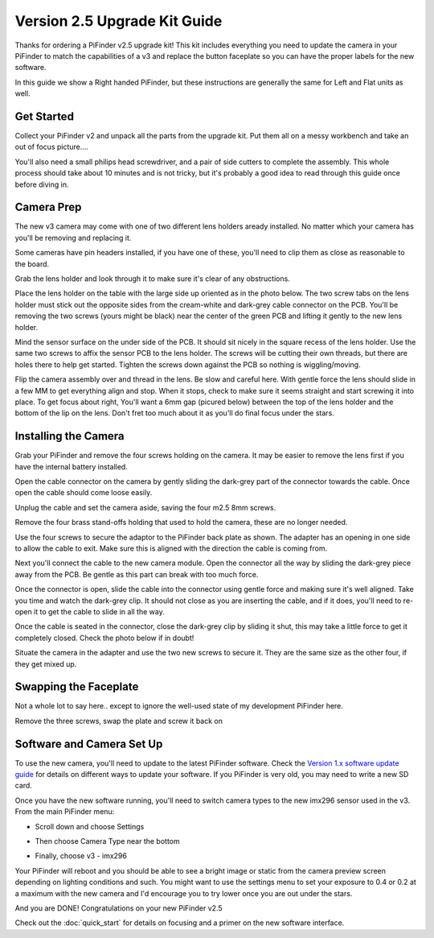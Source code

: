 Version 2.5 Upgrade Kit Guide
================================================

Thanks for ordering a PiFinder v2.5 upgrade kit!  This kit includes everything you need to update
the camera in your PiFinder to match the capabilities of a v3 and replace the button faceplate
so you can have the proper labels for the new software.

In this guide we show a Right handed PiFinder, but these instructions are generally the same 
for Left and Flat units as well.

Get Started
------------

Collect your PiFinder v2 and unpack all the parts from the upgrade kit.  Put them all on a messy
workbench and take an out of focus picture....

You'll also need a small philips head screwdriver, and a pair of side cutters to complete the assembly.  
This whole process should take about 10 minutes and is not tricky, but it's probably a good idea to read through this 
guide once before diving in.

.. image:: images/v25_upgrade/v25_upgrade_10.jpeg

Camera Prep
----------------

The new v3 camera may come with one of two different lens holders aready installed. No matter 
which your camera has you'll be removing and replacing it.

.. image:: images/v25_upgrade/v25_upgrade_11.jpeg

Some cameras have pin headers installed, if you have one of these, you'll need to clip them as close
as reasonable to the board.

.. image:: images/v25_upgrade/v25_upgrade_12.jpeg

.. image:: images/v25_upgrade/v25_upgrade_13.jpeg

Grab the lens holder and look through it to make sure it's clear of any obstructions.

Place the lens holder on the table with the large side up oriented as in the photo below.  The two screw
tabs on the lens holder must stick out the opposite sides from the cream-white and dark-grey cable connector on the PCB.
You'll be removing the two screws (yours might be black) near the center of the green PCB and lifting it gently
to the new lens holder.  

Mind the sensor surface on the under side of the PCB. It should sit nicely in the square recess of the lens holder.
Use the same two screws to affix the sensor PCB to the lens holder.  The screws will be cutting their own threads, but
there are holes there to help get started.  Tighten the screws down against the PCB so nothing is wiggling/moving.

.. image:: images/v25_upgrade/v25_upgrade_14.jpeg

.. image:: images/v25_upgrade/v25_upgrade_15.jpeg

Flip the camera assembly over and thread in the lens.  Be slow and careful here.  With gentle force
the lens should slide in a few MM to get everything align and stop.  When it stops, check to make sure it seems 
straight and start screwing it into place.  To get focus about right, You'll want a 6mm gap (picured below) between the 
top of the lens holder and the bottom of the lip on the lens.  Don't fret too much about it as you'll do final focus 
under the stars.

.. image:: images/v25_upgrade/v25_upgrade_16.jpeg

.. image:: images/v25_upgrade/v25_upgrade_17.jpeg

Installing the Camera
----------------------

Grab your PiFinder and remove the four screws holding on the camera.  It may be
easier to remove the lens first if you have the internal battery installed.


.. image:: images/v25_upgrade/v25_upgrade_18.jpeg

.. image:: images/v25_upgrade/v25_upgrade_19.jpeg

Open the cable connector on the camera by gently sliding the dark-grey part of the 
connector towards the cable.  Once open the cable should come loose easily.

Unplug the cable and set the camera aside, saving the four m2.5 8mm screws.

.. image:: images/v25_upgrade/v25_upgrade_20.jpeg

.. image:: images/v25_upgrade/v25_upgrade_21.jpeg


Remove the four brass stand-offs holding that used to hold the camera, these
are no longer needed.

.. image:: images/v25_upgrade/v25_upgrade_22.jpeg

Use the four screws to secure the adaptor to the PiFinder back plate as shown.  The 
adapter has an opening in one side to allow the cable to exit.  Make sure 
this is aligned with the direction the cable is coming from.

.. image:: images/v25_upgrade/v25_upgrade_23.jpeg

Next you'll connect the cable to the new camera module.  Open the connector all the way
by sliding the dark-grey piece away from the PCB.  Be gentle as this part can break with too
much force. 

Once the connector is open, slide the cable into the connector using gentle force and making 
sure it's well aligned.  Take you time and watch the
dark-grey clip.  It should not close as you are inserting the cable, and if it does, you'll need
to re-open it to get the cable to slide in all the way.

Once the cable is seated in the connector, close the dark-grey clip by sliding it shut, this 
may take a little force to get it completely closed.  Check the photo below if in doubt!

.. image:: images/v25_upgrade/v25_upgrade_24.jpeg

Situate the camera in the adapter and use the two new screws to secure it.  They are 
the same size as the other four, if they get mixed up.

.. image:: images/v25_upgrade/v25_upgrade_25.jpeg

.. image:: images/v25_upgrade/v25_upgrade_26.jpeg

.. image:: images/v25_upgrade/v25_upgrade_27.jpeg

Swapping the Faceplate
-----------------------

Not a whole lot to say here.. except to ignore the well-used state of my development 
PiFinder here.  

Remove the three screws, swap the plate and screw it back on

.. image:: images/v25_upgrade/v25_upgrade_28.jpeg

.. image:: images/v25_upgrade/v25_upgrade_29.jpeg

.. image:: images/v25_upgrade/v25_upgrade_30.jpeg

.. image:: images/v25_upgrade/v25_upgrade_31.jpeg

Software and Camera Set Up
----------------------------

To use the new camera, you'll need to update to the latest PiFinder software.  Check the 
`Version 1.x software update guide <https://pifinder.readthedocs.io/en/v1.11.2/user_guide.html#update-software>`_ 
for details on different ways to update your software.  If you PiFinder is very old, you 
may need to write a new SD card.

Once you have the new software running, you'll need to switch camera types to the new imx296 sensor used
in the v3.  From the main PiFinder menu:

* Scroll down and choose Settings

.. image:: images/v25_upgrade/v25_upgrade_41.png

* Then choose Camera Type near the bottom

.. image:: images/v25_upgrade/v25_upgrade_42.png

* Finally, choose v3 - imx296

.. image:: images/v25_upgrade/v25_upgrade_44.png

Your PiFinder will reboot and you should be able to see a bright image or static from the 
camera preview screen depending on lighting conditions and such.  You might want to use the
settings menu to set your exposure to 0.4 or 0.2 at a maximum with the new camera and I'd 
encourage you to try lower once you are out under the stars.

And you are DONE!  Congratulations on your new PiFinder v2.5

Check out the :doc:`quick_start` for details on focusing and a primer on the new 
software interface.
